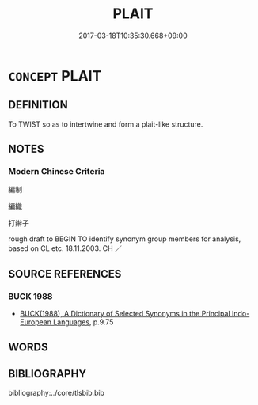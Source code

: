 # -*- mode: mandoku-tls-view -*-
#+TITLE: PLAIT
#+DATE: 2017-03-18T10:35:30.668+09:00        
#+STARTUP: content
* =CONCEPT= PLAIT
:PROPERTIES:
:CUSTOM_ID: uuid-8b6b0e4f-e876-4cdc-984b-124e382954ed
:TR_ZH: 編制
:END:
** DEFINITION

To TWIST so as to intertwine and form a plait-like structure.

** NOTES

*** Modern Chinese Criteria
編制

編織

打辮子

rough draft to BEGIN TO identify synonym group members for analysis, based on CL etc. 18.11.2003. CH ／

** SOURCE REFERENCES
*** BUCK 1988
 - [[cite:BUCK-1988][BUCK(1988), A Dictionary of Selected Synonyms in the Principal Indo-European Languages]], p.9.75

** WORDS
   :PROPERTIES:
   :VISIBILITY: children
   :END:
** BIBLIOGRAPHY
bibliography:../core/tlsbib.bib
